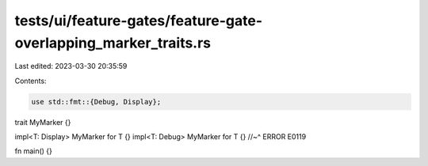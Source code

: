 tests/ui/feature-gates/feature-gate-overlapping_marker_traits.rs
================================================================

Last edited: 2023-03-30 20:35:59

Contents:

.. code-block:: rs

    use std::fmt::{Debug, Display};

trait MyMarker {}

impl<T: Display> MyMarker for T {}
impl<T: Debug> MyMarker for T {}
//~^ ERROR E0119

fn main() {}


